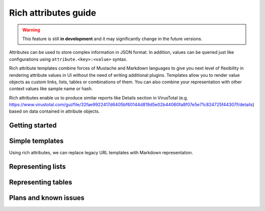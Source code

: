 Rich attributes guide
=====================

.. versionadded:: 2.8.0

.. warning::
    This feature is still **in development** and it may significantly change in the future versions.

Attributes can be used to store complex information in JSON format. In addition, values can be queried just like
configurations using ``attribute.<key>:<value>`` syntax.

Rich attribute templates combine forces of Mustache and Markdown languages to give you next level of flexibility in rendering
attribute values in UI without the need of writing additional plugins. Templates allow you to render value objects as custom
links, lists, tables or combinations of them. You can also combine your representation with other context values like
sample name or hash.

Rich attributes enable us to produce similar reports like Details section in VirusTotal
(e.g. https://www.virustotal.com/gui/file/32fae9922417d6405bf60144d819d5e02b44060fa8f07e5e71c824725f44307f/details)
based on data contained in attribute objects.

Getting started
---------------



Simple templates
----------------

Using rich attributes, we can replace legacy URL templates with Markdown representation.



Representing lists
------------------

Representing tables
-------------------

Plans and known issues
----------------------

